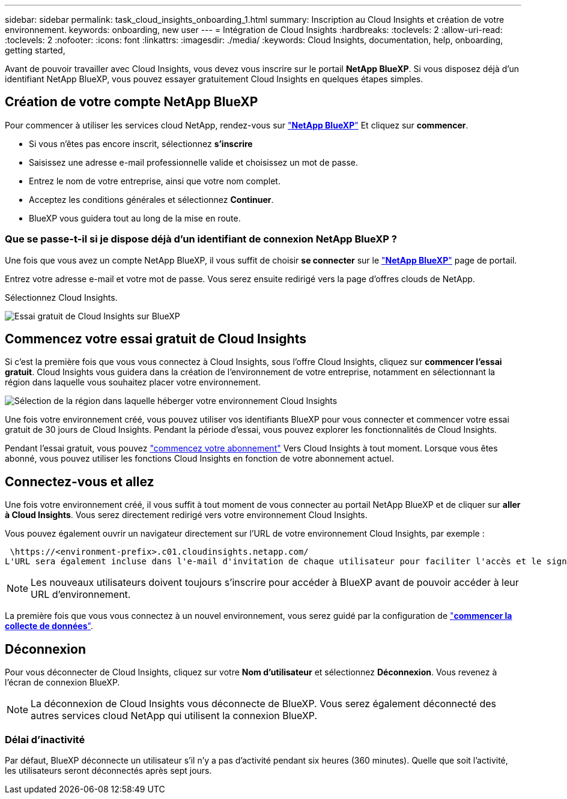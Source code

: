 ---
sidebar: sidebar 
permalink: task_cloud_insights_onboarding_1.html 
summary: Inscription au Cloud Insights et création de votre environnement. 
keywords: onboarding, new user 
---
= Intégration de Cloud Insights
:hardbreaks:
:toclevels: 2
:allow-uri-read: 
:toclevels: 2
:nofooter: 
:icons: font
:linkattrs: 
:imagesdir: ./media/
:keywords: Cloud Insights, documentation, help, onboarding, getting started,


[role="lead"]
Avant de pouvoir travailler avec Cloud Insights, vous devez vous inscrire sur le portail *NetApp BlueXP*. Si vous disposez déjà d'un identifiant NetApp BlueXP, vous pouvez essayer gratuitement Cloud Insights en quelques étapes simples.


toc::[]


== Création de votre compte NetApp BlueXP

Pour commencer à utiliser les services cloud NetApp, rendez-vous sur link:https://cloud.netapp.com["*NetApp BlueXP*"^] Et cliquez sur *commencer*.

* Si vous n'êtes pas encore inscrit, sélectionnez *s'inscrire*
* Saisissez une adresse e-mail professionnelle valide et choisissez un mot de passe.
* Entrez le nom de votre entreprise, ainsi que votre nom complet.
* Acceptez les conditions générales et sélectionnez *Continuer*.
* BlueXP vous guidera tout au long de la mise en route.




=== Que se passe-t-il si je dispose déjà d'un identifiant de connexion NetApp BlueXP ?

Une fois que vous avez un compte NetApp BlueXP, il vous suffit de choisir *se connecter* sur le link:https://cloud.netapp.com["*NetApp BlueXP*"^] page de portail.

Entrez votre adresse e-mail et votre mot de passe. Vous serez ensuite redirigé vers la page d'offres clouds de NetApp.

Sélectionnez Cloud Insights.

image:BlueXP_CloudInsights.png["Essai gratuit de Cloud Insights sur BlueXP"]



== Commencez votre essai gratuit de Cloud Insights

Si c'est la première fois que vous vous connectez à Cloud Insights, sous l'offre Cloud Insights, cliquez sur *commencer l'essai gratuit*. Cloud Insights vous guidera dans la création de l'environnement de votre entreprise, notamment en sélectionnant la région dans laquelle vous souhaitez placer votre environnement.

image:trial_region_selector.png["Sélection de la région dans laquelle héberger votre environnement Cloud Insights"]

Une fois votre environnement créé, vous pouvez utiliser vos identifiants BlueXP pour vous connecter et commencer votre essai gratuit de 30 jours de Cloud Insights. Pendant la période d'essai, vous pouvez explorer les fonctionnalités de Cloud Insights.

Pendant l'essai gratuit, vous pouvez link:concept_subscribing_to_cloud_insights.html["commencez votre abonnement"] Vers Cloud Insights à tout moment. Lorsque vous êtes abonné, vous pouvez utiliser les fonctions Cloud Insights en fonction de votre abonnement actuel.



== Connectez-vous et allez

Une fois votre environnement créé, il vous suffit à tout moment de vous connecter au portail NetApp BlueXP et de cliquer sur *aller à Cloud Insights*. Vous serez directement redirigé vers votre environnement Cloud Insights.

Vous pouvez également ouvrir un navigateur directement sur l'URL de votre environnement Cloud Insights, par exemple :

 \https://<environment-prefix>.c01.cloudinsights.netapp.com/
L'URL sera également incluse dans l'e-mail d'invitation de chaque utilisateur pour faciliter l'accès et le signet. Si l'utilisateur n'est pas déjà connecté à BlueXP, il est invité à se connecter.


NOTE: Les nouveaux utilisateurs doivent toujours s'inscrire pour accéder à BlueXP avant de pouvoir accéder à leur URL d'environnement.

La première fois que vous vous connectez à un nouvel environnement, vous serez guidé par la configuration de link:task_getting_started_with_cloud_insights.html["*commencer la collecte de données*"].



== Déconnexion

Pour vous déconnecter de Cloud Insights, cliquez sur votre *Nom d'utilisateur* et sélectionnez *Déconnexion*. Vous revenez à l'écran de connexion BlueXP.


NOTE: La déconnexion de Cloud Insights vous déconnecte de BlueXP. Vous serez également déconnecté des autres services cloud NetApp qui utilisent la connexion BlueXP.



=== Délai d'inactivité

Par défaut, BlueXP déconnecte un utilisateur s'il n'y a pas d'activité pendant six heures (360 minutes). Quelle que soit l'activité, les utilisateurs seront déconnectés après sept jours.
